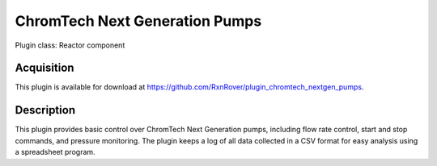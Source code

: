 ChromTech Next Generation Pumps
===============================

Plugin class: Reactor component

Acquisition
-----------

This plugin is available for download at 
`<https://github.com/RxnRover/plugin_chromtech_nextgen_pumps>`_.

Description
-----------

This plugin provides basic control over ChromTech Next Generation pumps, 
including flow rate control, start and stop commands, and pressure monitoring.
The plugin keeps a log of all data collected in a CSV format for easy analysis
using a spreadsheet program.